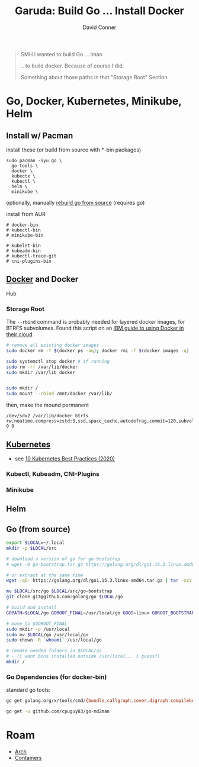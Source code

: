 :PROPERTIES:
:ID:       6fc9c387-bebe-4b8d-847d-0e617a924ca9
:END:
#+TITLE:     Garuda: Build Go ... Install Docker
#+AUTHOR:    David Conner
#+EMAIL:     noreply@te.xel.io
#+DESCRIPTION: notes

#+begin_quote
SMH i wanted to build Go ... lmao

.. to build docker. Because of course I did.

Something about those paths in that "Storage Root" Section
#+end_quote

* Go, Docker, Kubernetes, Minikube, Helm

** Install w/ Pacman

install these (or build from source with *-bin packages)

#+begin_example
sudo pacman -Syu go \
  go-tools \
  docker \
  kubectx \
  kubectl \
  helm \
  minikube \
#+end_example

optionally, manually [[https://golang.org/doc/install/source][rebuild go
from source]] (requires go)

install from AUR

#+begin_example
# docker-bin
# kubectl-bin
# minikube-bin

# kubelet-bin
# kubeadm-bin
# kubectl-trace-git
# cni-plugins-bin
#+end_example

** [[https://wiki.archlinux.org/index.php/Docker][Docker]] and Docker
Hub

*** Storage Root

The =--rbind= command is probably needed for layered docker images, for
BTRFS subvolumes. Found this script on an [[https://www.ibm.com/support/knowledgecenter/SSBS6K_3.2.x/installing/docker_dir.html][IBM guide to using Docker in their cloud]]

#+begin_src sh
# remove all existing docker images ...
sudo docker rm -f $(docker ps -aq); docker rmi -f $(docker images -q)

sudo systemctl stop docker # if running
sudo rm -rf /var/lib/docker
sudo mkdir /var/lib docker 


sudo mkdir /
sudo mount --rbind /mnt/docker /var/lib/
#+end_src

then, make the mound permanent

#+begin_example
/dev/sdx2 /var/lib/docker btrfs rw,noatime,compress=zstd:3,ssd,space_cache,autodefrag,commit=120,subvolid=256,subvol=/@ 0 0
#+end_example

** [[https://wiki.archlinux.org/index.php/Kubernetes][Kubernetes]]

- see [[https://nirmata.com/2020/02/19/10-kubernetes-best-practices-you-can-easily-apply-to-your-clusters/][10  Kubernetes Best Practices (2020)]]

*** Kubectl, Kubeadm, CNI-Plugins

*** Minikube

** Helm

** Go (from source)

#+begin_src sh
export $LOCAL=~/.local
mkdir -p $LOCAL/src

# download a version of go for go-bootstrap
# wget -O go-bootstrap.tar.gz https://golang.org/dl/go1.15.3.linux.amd64.tar.gz

# or extract at the same time
wget -qO- https://golang.org/dl/go1.15.3.linux-amd64.tar.gz | tar -xzv - -C $LOCAL/src/

mv $LOCAL/src/go $LOCAL/src/go-bootstrap
git clone git@github.com:golang/go $LOCAL/go

# build and install
GOPATH=$LOCAL/go GOROOT_FINAL=/usr/local/go GOOS=linux GOROOT_BOOTSTRAP=$LOCAL/src/go-bootstrap/ ./all-bash

# move to $GOROOT_FINAL
sudo mkdir -p /usr/local
sudo mv $LOCAL/go /usr/local/go
sudo chown -R `whoami` /usr/local/go

# remake needed folders in $LOCAL/go
# - (i want bins installed outside /usr/local... i guess?)
mkdir /
#+end_src

*** Go Dependencies (for docker-bin)

standard go tools:

#+begin_src sh
go get golang.org/x/tools/cmd/{bundle,callgraph,cover,digraph,compilebench,eg,fiximports,go-contrib-init,godex,godoc,goimports,gomvpkg,gorename,gotype,goyacc,guru,html2article,present,ssadump,stringer,toostash}

go get -u github.com/cpuguy83/go-md2man
#+end_src

* Roam

+ [[id:fbf366f2-5c17-482b-ac7d-6dd130aa4d05][Arch]]
+ [[id:afe1b2f0-d765-4b68-85d0-2a9983fa2127][Containers]]
